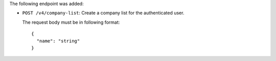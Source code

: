 The following endpoint was added:

- ``POST /v4/company-list``: Create a company list for the authenticated user.

  The request body must be in following format::

    {
      "name": "string"
    }
